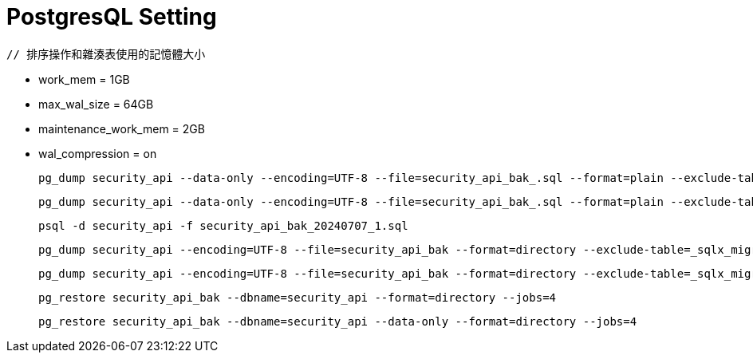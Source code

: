 # PostgresQL Setting 

    // 排序操作和雜湊表使用的記憶體大小

    - work_mem = 1GB
    - max_wal_size = 64GB
    - maintenance_work_mem = 2GB
    - wal_compression = on


    pg_dump security_api --data-only --encoding=UTF-8 --file=security_api_bak_.sql --format=plain --exclude-table=_sqlx_migrations --exclude-table=security_temp --column-inserts --no-sync


    pg_dump security_api --data-only --encoding=UTF-8 --file=security_api_bak_.sql --format=plain --exclude-table=_sqlx_migrations --exclude-table=security_temp --no-sync


    psql -d security_api -f security_api_bak_20240707_1.sql


    pg_dump security_api --encoding=UTF-8 --file=security_api_bak --format=directory --exclude-table=_sqlx_migrations --exclude-table=security_temp --column-inserts --no-sync --jobs=4


    pg_dump security_api --encoding=UTF-8 --file=security_api_bak --format=directory --exclude-table=_sqlx_migrations --exclude-table=security_temp --no-sync --jobs=4


    pg_restore security_api_bak --dbname=security_api --format=directory --jobs=4


    pg_restore security_api_bak --dbname=security_api --data-only --format=directory --jobs=4